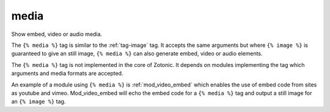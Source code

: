 
.. index:: tag; media
.. _tag-media:

media
=====

Show embed, video or audio media.

The ``{% media %}`` tag is similar to the :ref:`tag-image` tag.  It accepts the same arguments but where ``{% image %}`` is guaranteed to give an still image, ``{% media %}`` can also generate embed, video or audio elements.

The ``{% media %}`` tag is not implemented in the core of Zotonic. It depends on modules implementing the tag which arguments and media formats are accepted.

An example of a module using ``{% media %}`` is :ref:`mod_video_embed` which enables the use of embed code from sites as youtube and vimeo.  Mod_video_embed will echo the embed code for a ``{% media %}`` tag and output a still image for an ``{% image %}`` tag.

.. seealso::
    * :ref:`guide-media` developer guide.
    * :ref:`guide-media-classes` for some options that are only available in `mediaclass` files.
    * :ref:`tag-image`, :ref:`tag-image_url` and :ref:`tag-image_data_url` tags.
